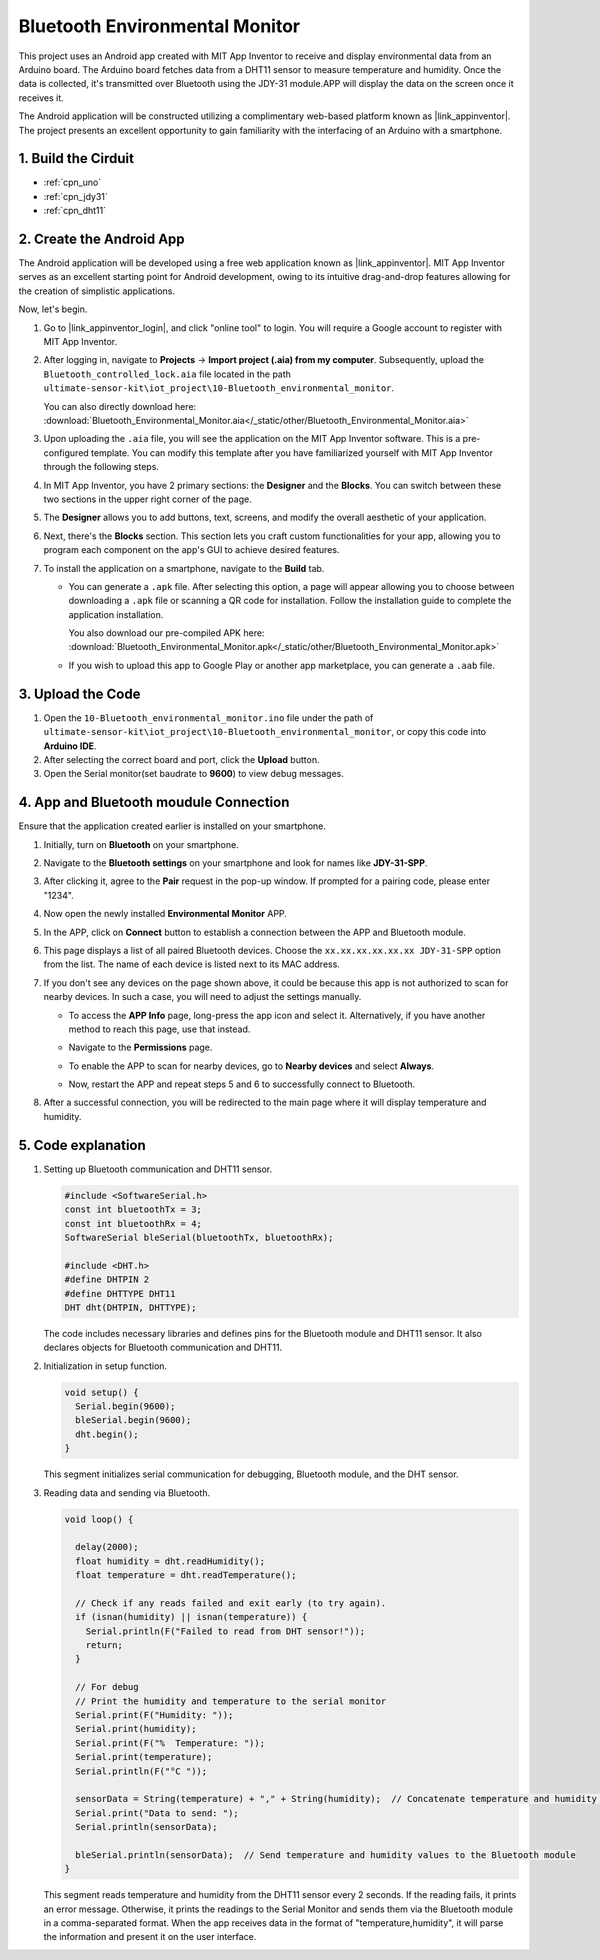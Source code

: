 
.. _iot_Bluetooth_environmental_monitor:

Bluetooth Environmental Monitor
=================================

.. raw:: html

   <video loop autoplay muted style = "max-width:100%">
      <source src="../_static/video/iot/10-iot_Bluetooth_environmental_monitor.mp4"  type="video/mp4">
      Your browser does not support the video tag.
   </video>


This project uses an Android app created with MIT App Inventor to receive and display environmental data from an Arduino board. The Arduino board fetches data from a DHT11 sensor to measure temperature and humidity. Once the data is collected, it's transmitted over Bluetooth using the JDY-31 module.APP will display the data on the screen once it receives it.

The Android application will be constructed utilizing a complimentary web-based platform known as |link_appinventor|. The project presents an excellent opportunity to gain familiarity with the interfacing of an Arduino with a smartphone. 


1. Build the Cirduit
-----------------------------

.. image:: img/10-Wiring_Bluetooth_environmental_monitor.png
    :width: 75%

* :ref:`cpn_uno`
* :ref:`cpn_jdy31`
* :ref:`cpn_dht11`


2. Create the Android App
-----------------------------

The Android application will be developed using a free web application known as |link_appinventor|. 
MIT App Inventor serves as an excellent starting point for Android development, owing to its intuitive drag-and-drop 
features allowing for the creation of simplistic applications.

Now, let's begin.

#. Go to |link_appinventor_login|, and click "online tool" to login. You will require a Google account to register with MIT App Inventor.

   .. image:: img/new/09-ai_signup_shadow.png
       :width: 90%
       :align: center

#. After logging in, navigate to **Projects** -> **Import project (.aia) from my computer**. Subsequently, upload the ``Bluetooth_controlled_lock.aia`` file located in the path ``ultimate-sensor-kit\iot_project\10-Bluetooth_environmental_monitor``.

   You can also directly download here: :download:`Bluetooth_Environmental_Monitor.aia</_static/other/Bluetooth_Environmental_Monitor.aia>`

   .. image:: img/new/09-ai_import_shadow.png
        :align: center

#. Upon uploading the ``.aia`` file, you will see the application on the MIT App Inventor software. This is a pre-configured template. You can modify this template after you have familiarized yourself with MIT App Inventor through the following steps.

#. In MIT App Inventor, you have 2 primary sections: the **Designer** and the **Blocks**. You can switch between these two sections in the upper right corner of the page.

   .. image:: img/new/09-ai_intro_1_shadow.png

#. The **Designer** allows you to add buttons, text, screens, and modify the overall aesthetic of your application.

   .. image:: img/new/10-ai_intro_2_shadow.png
   
#. Next, there's the **Blocks** section. This section lets you craft custom functionalities for your app, allowing you to program each component on the app's GUI to achieve desired features.

   .. image:: img/new/10-ai_intro_3_shadow.png

#. To install the application on a smartphone, navigate to the **Build** tab.

   .. image:: img/new/08-ai_intro_4_shadow.png

   * You can generate a ``.apk`` file. After selecting this option, a page will appear allowing you to choose between downloading a ``.apk`` file or scanning a QR code for installation. Follow the installation guide to complete the application installation. 

     You also download our pre-compiled APK here: :download:`Bluetooth_Environmental_Monitor.apk</_static/other/Bluetooth_Environmental_Monitor.apk>`

   * If you wish to upload this app to Google Play or another app marketplace, you can generate a ``.aab`` file.


3. Upload the Code
-----------------------------

#. Open the ``10-Bluetooth_environmental_monitor.ino`` file under the path of ``ultimate-sensor-kit\iot_project\10-Bluetooth_environmental_monitor``, or copy this code into **Arduino IDE**.

   .. raw:: html
       
       <iframe src=https://create.arduino.cc/editor/sunfounder01/97605897-2fae-4e4e-97f3-d254796636a1/preview?embed style="height:510px;width:100%;margin:10px 0" frameborder=0></iframe>

#. After selecting the correct board and port, click the **Upload** button.

#. Open the Serial monitor(set baudrate to **9600**) to view debug messages. 

4. App and Bluetooth moudule Connection
-----------------------------------------------

Ensure that the application created earlier is installed on your smartphone.

#. Initially, turn on **Bluetooth** on your smartphone.

   .. image:: img/new/09-app_1_shadow.png
      :width: 60%
      :align: center

#. Navigate to the **Bluetooth settings** on your smartphone and look for names like **JDY-31-SPP**.

   .. image:: img/new/09-app_2_shadow.png
      :width: 60%
      :align: center

#. After clicking it, agree to the **Pair** request in the pop-up window. If prompted for a pairing code, please enter "1234".

   .. image:: img/new/09-app_3_shadow.png
      :width: 60%
      :align: center

#. Now open the newly installed **Environmental Monitor** APP.

   .. image:: img/new/10-app_4_shadow.png
      :width: 25%
      :align: center

#. In the APP, click on **Connect** button to establish a connection between the APP and Bluetooth module.

   .. image:: img/new/10-app_5_shadow.png
      :width: 60%
      :align: center

#. This page displays a list of all paired Bluetooth devices. Choose the ``xx.xx.xx.xx.xx.xx JDY-31-SPP`` option from the list. The name of each device is listed next to its MAC address.

   .. image:: img/new/10-app_6_shadow.png
      :width: 60%
      :align: center

#. If you don't see any devices on the page shown above, it could be because this app is not authorized to scan for nearby devices. In such a case, you will need to adjust the settings manually.

   * To access the **APP Info** page, long-press the app icon and select it. Alternatively, if you have another method to reach this page, use that instead.

   .. image:: img/new/10-app_8_shadow.png
         :width: 60%
         :align: center

   * Navigate to the **Permissions** page.

   .. image:: img/new/08-app_9_shadow.png
         :width: 60%
         :align: center

   * To enable the APP to scan for nearby devices, go to **Nearby devices** and select **Always**.

   .. image:: img/new/08-app_10_shadow.png
         :width: 60%
         :align: center

   * Now, restart the APP and repeat steps 5 and 6 to successfully connect to Bluetooth.

#. After a successful connection, you will be redirected to the main page where it will display temperature and humidity.

   .. image:: img/new/10-app_7_shadow.png
      :width: 60%
      :align: center

5. Code explanation
-----------------------------------------------

1. Setting up Bluetooth communication and DHT11 sensor.

   .. code-block:: arduino

      #include <SoftwareSerial.h>
      const int bluetoothTx = 3;
      const int bluetoothRx = 4;
      SoftwareSerial bleSerial(bluetoothTx, bluetoothRx);

      #include <DHT.h>
      #define DHTPIN 2
      #define DHTTYPE DHT11
      DHT dht(DHTPIN, DHTTYPE);

   The code includes necessary libraries and defines pins for the Bluetooth module and DHT11 sensor. It also declares objects for Bluetooth communication and DHT11.

2. Initialization in setup function.

   .. code-block:: arduino

      void setup() {
        Serial.begin(9600);
        bleSerial.begin(9600);
        dht.begin();
      }

   This segment initializes serial communication for debugging, Bluetooth module, and the DHT sensor.

3. Reading data and sending via Bluetooth.

   .. code-block:: arduino

      void loop() {

        delay(2000);
        float humidity = dht.readHumidity();
        float temperature = dht.readTemperature();

        // Check if any reads failed and exit early (to try again).
        if (isnan(humidity) || isnan(temperature)) {
          Serial.println(F("Failed to read from DHT sensor!"));
          return;
        }

        // For debug
        // Print the humidity and temperature to the serial monitor
        Serial.print(F("Humidity: "));
        Serial.print(humidity);
        Serial.print(F("%  Temperature: "));
        Serial.print(temperature);
        Serial.println(F("°C "));

        sensorData = String(temperature) + "," + String(humidity);  // Concatenate temperature and humidity values
        Serial.print("Data to send: ");
        Serial.println(sensorData);

        bleSerial.println(sensorData);  // Send temperature and humidity values to the Bluetooth module
      }

   This segment reads temperature and humidity from the DHT11 sensor every 2 seconds. If the reading fails, it prints an error message. Otherwise, it prints the readings to the Serial Monitor and sends them via the Bluetooth module in a comma-separated format. When the app receives data in the format of "temperature,humidity", it will parse the information and present it on the user interface.